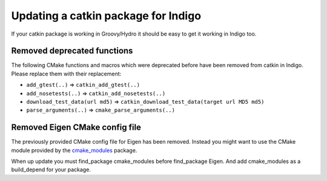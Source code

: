 Updating a catkin package for Indigo
====================================

If your catkin package is working in Groovy/Hydro it should be easy
to get it working in Indigo too.

Removed deprecated functions
----------------------------

The following CMake functions and macros which were deprecated before
have been removed from catkin in Indigo. Please replace them with
their replacement:

* ``add_gtest(..)`` => ``catkin_add_gtest(..)``
* ``add_nosetests(..)`` => ``catkin_add_nosetests(..)``
* ``download_test_data(url md5)`` => ``catkin_download_test_data(target url MD5 md5)``
* ``parse_arguments(..)`` => ``cmake_parse_arguments(..)``

Removed Eigen CMake config file
-------------------------------

The previously provided CMake config file for Eigen has been removed.
Instead you might want to use the CMake module provided by the
`cmake_modules <http://wiki.ros.org/cmake_modules>`_ package.

When up update you must find_package cmake_modules before find_package Eigen. 
And add cmake_modules as a build_depend for your package. 

